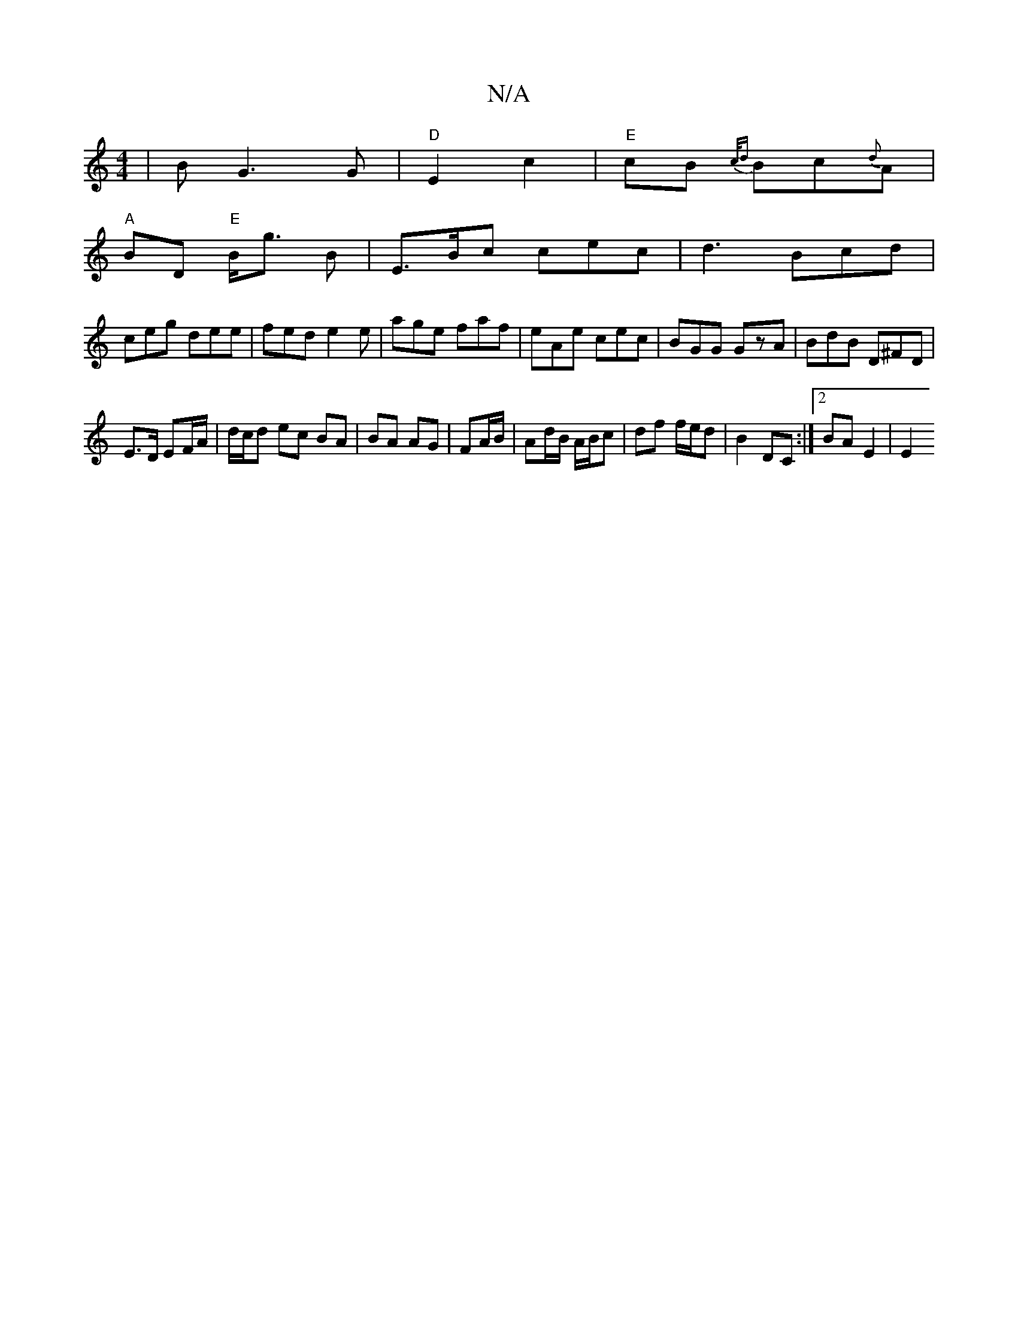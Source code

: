 X:1
T:N/A
M:4/4
R:N/A
K:Cmajor
| BG3 G | "D"E2c2 | "E"cB {c/d}Bc{d}A|
"A"BD "E"B<g B|E>Bc cec|d3 Bcd|
ceg dee|fed e2e|age faf|eAe cec|BGG GzA|BdB D^FD|
E>D EF/A/ | d/c/d ec BA|BA AG|FA/B/ | Ad/B/ A/B/c | df f/e/d| B2 DC:|2 BA E2|E2